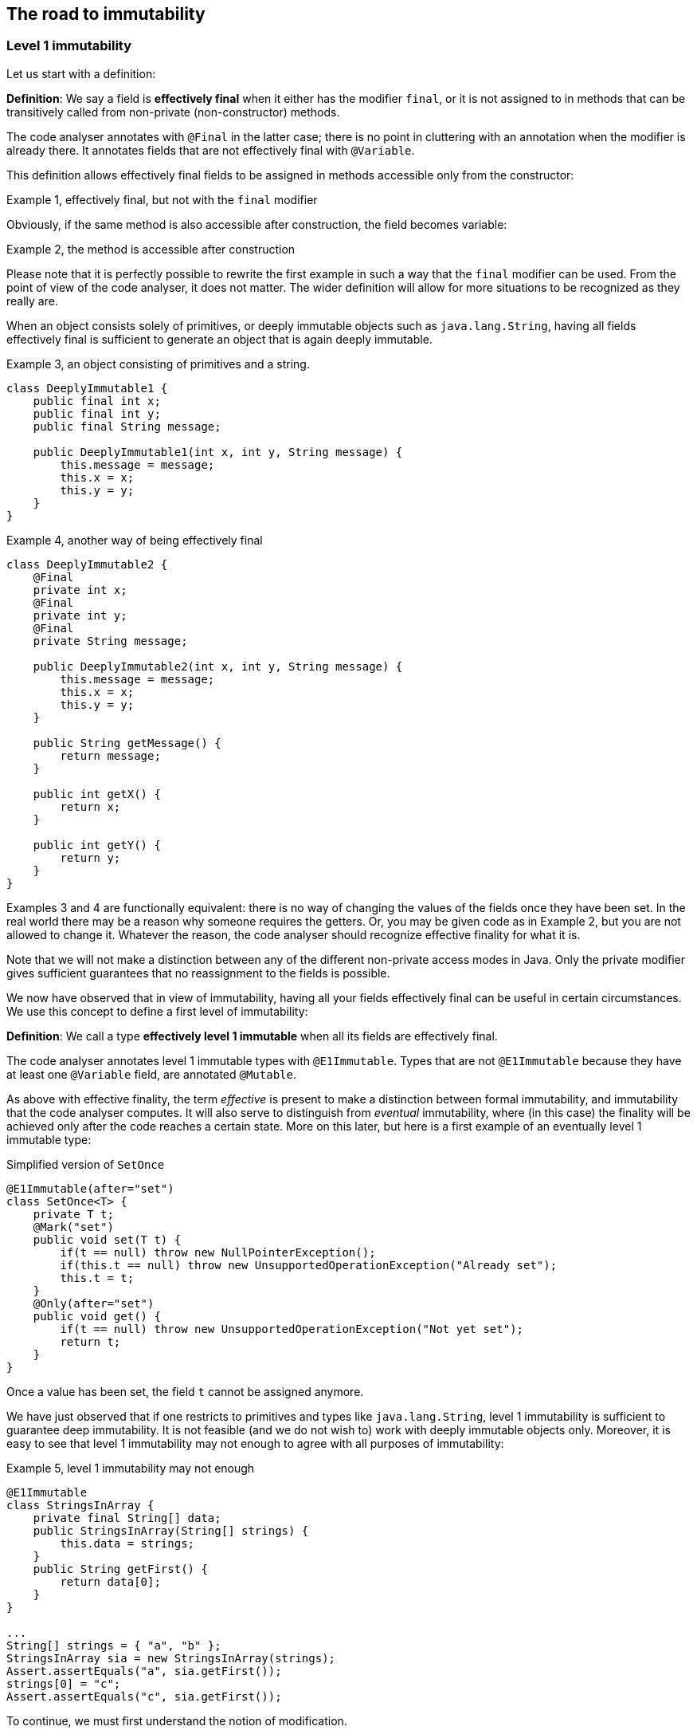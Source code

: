 == The road to immutability

=== Level 1 immutability

Let us start with a definition:

****
*Definition*: We say a field is *effectively final* when it either has the modifier `final`, or it is not assigned to in methods that can be transitively called from non-private (non-constructor) methods.
****

The code analyser annotates with `@Final` in the latter case; there is no point in cluttering with an annotation when the modifier is already there.
It annotates fields that are not effectively final with `@Variable`.

This definition allows effectively final fields to be assigned in methods accessible only from the constructor:

.Example 1, effectively final, but not with the `final` modifier
[source,java]
----

----

Obviously, if the same method is also accessible after construction, the field becomes variable:

.Example 2, the method is accessible after construction
[source,java]
----

----

Please note that it is perfectly possible to rewrite the first example in such a way that the `final` modifier can be used.
From the point of view of the code analyser, it does not matter.
The wider definition will allow for more situations to be recognized as they really are.

When an object consists solely of primitives, or deeply immutable objects such as `java.lang.String`, having all fields effectively final is sufficient to generate an object that is again deeply immutable.

.Example 3, an object consisting of primitives and a string.
[source,java]
----
class DeeplyImmutable1 {
    public final int x;
    public final int y;
    public final String message;

    public DeeplyImmutable1(int x, int y, String message) {
        this.message = message;
        this.x = x;
        this.y = y;
    }
}
----

.Example 4, another way of being effectively final
[source,java]
----
class DeeplyImmutable2 {
    @Final
    private int x;
    @Final
    private int y;
    @Final
    private String message;

    public DeeplyImmutable2(int x, int y, String message) {
        this.message = message;
        this.x = x;
        this.y = y;
    }

    public String getMessage() {
        return message;
    }

    public int getX() {
        return x;
    }

    public int getY() {
        return y;
    }
}
----

Examples 3 and 4 are functionally equivalent: there is no way of changing the values of the fields once they have been set.
In the real world there may be a reason why someone requires the getters.
Or, you may be given code as in Example 2, but you are not allowed to change it.
Whatever the reason, the code analyser should recognize effective finality for what it is.

Note that we will not make a distinction between any of the different non-private access modes in Java.
Only the private modifier gives sufficient guarantees that no reassignment to the fields is possible.

We now have observed that in view of immutability, having all your fields effectively final can be useful in certain circumstances.
We use this concept to define a first level of immutability:

****
*Definition*: We call a type *effectively level 1 immutable* when all its fields are effectively final.
****

The code analyser annotates level 1 immutable types with `@E1Immutable`.
Types that are not `@E1Immutable` because they have at least one `@Variable` field, are annotated `@Mutable`.

As above with effective finality, the term _effective_ is present to make a distinction between formal immutability, and immutability that the code analyser computes.
It will also serve to distinguish from _eventual_ immutability, where (in this case) the finality will be achieved only after the code reaches a certain state.
More on this later, but here is a first example of an eventually level 1 immutable type:

.Simplified version of `SetOnce`
[source,java]
----
@E1Immutable(after="set")
class SetOnce<T> {
    private T t;
    @Mark("set")
    public void set(T t) {
        if(t == null) throw new NullPointerException();
        if(this.t == null) throw new UnsupportedOperationException("Already set");
        this.t = t;
    }
    @Only(after="set")
    public void get() {
        if(t == null) throw new UnsupportedOperationException("Not yet set");
        return t;
    }
}
----

Once a value has been set, the field `t` cannot be assigned anymore.

We have just observed that if one restricts to primitives and types like `java.lang.String`, level 1 immutability is sufficient to guarantee deep immutability.
It is not feasible (and we do not wish to) work with deeply immutable objects only.
Moreover, it is easy to see that level 1 immutability may not enough to agree with all purposes of immutability:

.Example 5, level 1 immutability may not enough
[source,java]
----
@E1Immutable
class StringsInArray {
    private final String[] data;
    public StringsInArray(String[] strings) {
        this.data = strings;
    }
    public String getFirst() {
        return data[0];
    }
}

...
String[] strings = { "a", "b" };
StringsInArray sia = new StringsInArray(strings);
Assert.assertEquals("a", sia.getFirst());
strings[0] = "c";
Assert.assertEquals("c", sia.getFirst());
----

To continue, we must first understand the notion of modification.

=== Modification

****
*Definition*: a method is *modifying* if it causes an assignment in the object graph of the fields of this object.
****

We use the term 'object graph' to denote the fields of the object, the fields of these fields, etc., to arbitrary depth.

Consequently, a method is not modifying if it only reads from the object graph of the fields.
The code analyser uses the annotations `@NotModified` and `@Modified`.
They are exclusive, and the analyser will compute one or the other for every method of the type.
All non-trivial constructors are modifying, so we will clutter by annotating them.

For clarity, we repeat that directly assigning to the fields also constitutes a modification.
As an example, setters are `@Modified`, while getters are `@NotModified`:

[source,java]
----
@Mutable
class Message {
    @Variable
    private String message;

    @NotModified
    public String getMessage() {
        return message;
    }

    @Modified
    public void setMessage(String message) {
        this.message = message;
    }
}

class Example2 {
    @Final
    @Modified
    private final Message message = new Message();

    public Example2() {
        message.setMessage("No message yet");
    }

    @Modified
    public void inform(String info) {
        this.message.setMessage(info);
    }
}
----

We also see in the example that the `inform` method is `@Modified`.
This is because it calls a modifying method on one of the fields: `setMessage`.

The code analyser annotates a parameter with `@NotModified` when the parameter's method does not apply modifying methods on the object that enters the method via the parameter.
This restriction holds in the strongest possible way, a topic which we will elaborate on later.
If a parameter is not `@NotModified`, it is `@Modified`.

We will apply exactly the same reasoning to a field.
A field will be annotated `@NotModified` when none of the type's methods, transitively reachable from a non-private non-constructor method, applies modifying methods on this field.
This restriction again holds in the strongest possible way.
If a field is not `@NotModified`, it is `@Modified`.

Clearly `@NotModified` is stronger than `@Final`: a field that is not `@Final` cannot be `@NotModified`.
A field that is `@NotModified` must be `@Final`.

Before delving deeper into definitions, let us agree that the methods of `Object` and `String` are all `@NotModified`.
This is pretty obvious in the case of `toString`, `hashCode`, `getClass`.
It is less obvious for the `wait` and other synchronization-related methods.

IMPORTANT: As a general rule, we will exclude synchronization support from this discussion.

Note also that we cannot add modifying methods to the type `DeeplyImmutable1` in Example 3.

For clarity, let's also look at (a part of) the `Collection` interface, where we've restricted the annotations to `@NotModified` and `@Modified`:

.Showing the modification status of methods in the `Collection` interface
[source,java]
----
public interface Collection<E> extends Iterable<E> {
    @Modified
    boolean add(E e);

    @Modified
    boolean addAll(@NotModified Collection<? extends E> collection);

    @NotModified
    boolean contains(Object object);

    @NotModified
    boolean containsAll(@NotModified Collection<?> c);

    @NotModified
    void forEach(Consumer<? super E> action);

    @NotModified
    boolean isEmpty();

    @Modified
    boolean remove(Object object);

    @Modified
    boolean removeAll(@NotModified Collection<?> c);

    @NotModified
    int size();

    @NotModified
    Stream<E> stream();

    @NotModified
    Object[] toArray();
}
----

Adding an object to a collection (set, list) will cause some assignment somewhere inside the data structure.
Returning the size of the collection should not.

IMPORTANT: The code analyser cannot compute annotations from an interface.
They must be manually added, to convey the intentions of the methods.

Adding all elements of a collection to the object (in `addAll`) should not modify the input collection, whence the `@NotModified`.
Other types in the parameters do not have a `@NotModified` annotation:

* `Object` because it is deeply immutable,
* `E` because it is of an unbound generic type, it has the same methods available as `Object`,
* `Consumer` because it is a functional type, with only one method, which is always `@NotModified`.

The rules for not having to write `@NotModified` will be detailed later, but this example pretty much covers all the bases.

=== Containers

Loosely speaking, a container is a type to which you can safely pass on your objects, it will not modify them.
This is the formal rule:

****
*Definition*: a type is a *container* when none of the parameters of the non-private methods and constructors of the type are modifying.
****

Whatever else the container does, storing the parameters in fields or not, it will not change your objects.
You obviously remain free to change them, and the container will keep on holding the changed object, not some copy.

Containers are complementary to immutable objects, and we will find that many immutable objects are containers, while some containers can be modified to become immutable.
There are two archetypes for containers: collections and builders.

The code analyser will annotate a type that is both level 1 immutable, and a container, with `@E1Container`.
This occurs frequently enough to justify a separate annotation.
The simple but useful utility type `Pair` trivially satisfies both requirements:

.A pair of objects
[source,java]
----
@E1Container
public class Pair<K,V> {
    public final K k;
    public final V v;
    public Pair(K k, V v) {
        this.k = k;
        this.v = v;
    }
    public K getK() {
        return k;
    }
    public V getV() {
        return v;
    }
}
----

While it is clearly level 1 immutable, it will remain to be seen if it satisfies all criteria for intuitive immutability.
However, it is more visible as a container: a type you use and trust to hold objects.

=== Linking, intuitively

Let us now elaborate on how we will compute modifications, in a path towards level 2 immutability.
Consider the following example:

.Example 6, field linked to constructor parameter
[source,java]
----
class WithSet<X> {
    private final Set<X> set;

    public WithSet(Set<X> xs) {
        this.set = xs;
    }
    public void add(X x) {
        set.add(x);
    }
}
----

After construction, an instance of `WithSet` contains a reference to the set that was passed as an argument to its constructor.
We say the field `set` links to the parameter `xs` of the constructor.
In this example, this is an expensive way of saying that there is an assignment from one to the other.
However, linking can become more complicated.

The code analyser will add modification annotations as follows:

.Example 7, field linked to constructor parameter, with annotations
[source,java]
----
class WithSet<X> {
    @Modified
    private final Set<X> set;

    public WithSet(@Modified Set<X> xs) {
        this.set = xs;
    }

    @Modified
    public void add(X x) {
        set.add(x);
    }
}
----

As noted above, the parameter `x` of `WithSet.add` is trivially `@NotModified`  because unbound parameter types have no modifying methods that can be called on them.

Linking looks at the underlying object, and not at the variable.
Consider the following alternative `add` method:

.Example 8, alternative `add` method
[source,java]
----
@Modified
public void add(X x) {
    Set<X> theSet = this.set;
    X theX = x;
    theSet.add(theX);
}
----

Nothing has changed, obviously.

****
Intuitively, linking means that modifying the source object implies that the linked object may be modified too.
Linking does not work on objects that cannot be modified, like primitives or deeply immutable objects such as `java.lang.String`.
****

We will discuss linking more formally later.
For now, assume that a field links to another field, or to a parameter, if there is a possibility that the object represented by both is the same.

=== Independence

The opposite of linking is independence.
While the code analyser will not annotate linking, it will annotate independence with `@Independent` on methods and constructors, and to parameters in one specific case.

****
*Definition*: A non-private method returning a real value (not `void`, not `this`) is *independent* when the object returned does not link to any of the fields of the class.
****

The definition for independence on a constructor is very similar:

****
*Definition: A constructor is *independent* when the fields of the resulting instance do not link to the parameters of the constructor.
****

Finally, there is a definition for cases where method results are transported via parameters rather than the return type, as is often the case when using the vertx.io framework, for example:

****
*Definition*: if a method does not return a real value (it is `void`, or it returns `this`), and it has consumer parameters, then it is *independent* when the objects linking to the consumers do not link to the fields of the class or other parameters of the method.
****

It follows immediately that:

- empty constructors of top-level types and static sub-types (but not necessarily sub types-that are not static!) are always independent; no need to annotate
- methods that return primitives or deeply immutable objects are independent, since these objects cannot be modified

=== Level 2 immutability

First, what do we want intuitively?
A useful form of immutability, less strong than deeply immutable, but better than level 1 immutability for quite some situations.
We propose the following:

****
After construction, an immutable type holds a number of objects; the type will not change their content, nor will it exchange them for other objects, or allow others to do so.
The type is not responsible for what others do to the content of the objects it has been given.
****

Technically, level 2 immutability is much harder to define than level 1 immutability.
We identify three rules, one of which must be observed at all times:

****
*Definition*: the *first rule of level 2 immutability* is that all fields must be `@NotModified`.
****

By decomposing all definitions, we observe that requiring all fields to be `@NotModified` is equivalent to requiring that all non-private fields have the `final` modifier, and that methods that are not part of the construction phase, are `@NotModified`.

Clearly, level 2 immutable types will be level 1 immutable as well, given that `@NotModified` implies `@Final` on fields.
Our friend the `Pair` satisfies this first rule:

[source,java]
----
@E1Container
public class Pair<K,V> {
    public final K k;
    public final V v;
    public Pair(K k, V v) {
        this.k = k;
        this.v = v;
    }
}
----

Note that since `K` and `V` are unbound types, it is not possible to modify their content, since there are no modifying methods one can call on unbound types.
This example doesn't even have non-constructor methods.

How does it fit the intuitive rule for immutability?
The type `Pair` holds two objects.
The type does not change their content, nor will it exchange these two objects for others, or allow others to do so.
It is clear the users of `Pair` may be able to change the content of the objects they put in the `Pair`.
Summarizing: `Pair` fits the intuitive definition without any problem.

Here is an example which shows the necessity of the first rule more explicitly:

[source,java]
----
@Mutable
class Point {
    @Variable
    private double x;
    @Variable
    private double y;

    public double getX() {
        return x;
    }
    public void setX(double x) {
        this.x = x;
    }
    public double getY() {
        return y;
    }
    public void setY(double y) {
        this.y = y;
    }
}

class Line {
    @Final
    private Point point1;
    @Final
    private Point point2;

    public Line(Point point1, Point point2) {
        this.point1 = point1;
        this.point2 = point2;
    }

    @NotModified
    public Point middle() {
        return new Point((point1.getX() + point2.getX())/2.0,
             (point1.getY()+point2.getY())/2.0);
    }

    @Modified
    public void translateHorizontally(double x) {
        point1.setX(point1.getX() + x);
        point2.setX(point2.getX() + x);
    }
}
----

The fields `point1` and `point2` are effectively final.
Without the translation method, the fields would be `@NotModified` as well.
The translation method modifies their content, rendering the type not level 2 immutable.

Assuming a type's goal is to store a number of objects, it is easy to see that a level 1 immutable type cannot hold additional, modifiable state.
It follows that every method call on the container object with the same arguments will render the same result.
(Note that this can be bypassed in Java by using _static_ state, i.e., state specific to the type rather than the object.
Let us ignore that for now.)

In order to hold an arbitrary (or even modestly large) amount of objects, a type has to have 'support data': think an array, a tree structure, buckets for a hash table, etc.
The difference between effectively final fields and the rest of the definition of level 2 immutability is essentially about expressing the immutability of the support data.
After construction, a level 2 immutable type will still hold a fixed number of objects, and the type will not change their content, nor exchange them for other objects, nor allow others to exchange them.

We will introduce two additional rules to the definition of level 2 immutability.
They will only have to be satisfied by _some_ fields; requiring them for all fields results in too strong a definition, and we have seen higher up that there are situations where the first rule is sufficient.
The fields we target with those additional rules are the fields containing the support data.
For now, we try to catch the support data with the following, most likely imperfect rule:

****
If a type _A_ is the type of a field, and type _B_, which is held by _A_, appears as type of parameter or as return type in non-private methods (directly, or held by a different type _C_), then we need the level 2 immutability rules 2 and 3 for that particular field.
Otherwise, we skip rules 2 and 3 for the field.

A type _B_ is held by the type _A_ if _B_ is the type of a field in _A_, directly or via generics, and potentially transitively.
****

Many examples will follow, but it should be clear from the description that types that appear both in fields and in non-private methods, do not need to satisfy rules 2 and 3. This is the case for `Pair`.

We now write rules 2 and 3 as:

****
*Rule 2 of level 2 immutability*: a field is either private, or level 2 immutable itself.
This rule applies to all fields of types of support data types.

*Rule 3 of level 2 immutability*: all constructors and non-private methods are `@Independent`.
The independence applies to all support data types.
****

Rule 2 is there to ensure that the content of the object cannot be modified by means of access to the non-private fields.
Rule 3 ensures that the content of the object cannot be modified externally.

The first rule can be reached _eventually_ if there is one or more methods that effect a transition from the mutable to the immutable state.
This typically means that all methods that assign or modify fields become off-limits after calling this marker method.
Eventuality for rules 2 and 3 seems too far-fetched.
More on this topic in the section on eventual immutability.

Let us go to examples immediately.

.Example with array, v1
[source,java]
----
class ArrayContainer1<T> {
    private final T[] data;
    public ArrayContainer1(T[] ts) {
        this.data = ts;
    }
    public Stream<T> stream() {
        return Arrays.stream(data);
    }
}
----

After creation, changes to the source array `ts` are effectively changes to the data array `data`.
This construct fails rule 3, independence.
Here the array of type `T[]` is the support data that holds `T`, which also appears in the return type of the `stream` method, held by `Stream`.

.Example with array, v2, still not OK
[source,java]
----
class ArrayContainer2<T> {
    public final T[] data;
    public ArrayContainer2(T[] ts) {
        this.data = new T[ts.length];
        System.arraycopy(ts, 0, data, 0, ts.length);
    }
    public Stream<T> stream() {
        return Arrays.stream(data);
    }
}
----

Users of this type can modify the content of the array using direct field access!
This construct fails rule 2, which applies for the same reasons as in the previous example.

.Example with array, v3, safe
[source,java]
----
class ArrayContainer3<T> {
    private final T[] data; // <1>
    public ArrayContainer3(T[] ts) {
        this.data = new T[ts.length]; // <2>
        System.arraycopy(ts, 0, data, 0, ts.length);
    }
    public Stream<T> stream() {
        return Arrays.stream(data);
    }
}
----
<1> The array is private, and therefore protected from modification.
<2> The array has been copied, and therefore is independent of the one passed in the parameter.

The independence rule enforces the type to have its own structure rather than someone else's.
Here's the same group of example, now with JDK Collections:

.Example with collection, v1
[source,java]
----
class SetBasedContainer1<T> {
    private final Set<T> data;
    public SetBasedContainer1(Set<T> ts) {
        this.data = ts; // <1>
    }
    public Stream<T> stream() {
        return data.stream();
    }
}
----
<1> After creation, changes to the source set are effectively changes to the data.

.Example with collection, v2, still not OK
[source,java]
----
class SetBasedContainer2<T> {
    public final Set<T> data; // <1>
    public SetBasedContainer2(Set<T> ts) {
        this.data = new HashSet<>(ts);
    }
    public Stream<T> stream() {
        return data.stream();
    }
}
----
<1> Users of this type can modify the content of the set after creation!

.Example with set, v3, safe
[source,java]
----
class SetBasedContainer3<T> {
    private final Set<T> data; // <1>
    public SetBasedContainer3(Set<T> ts) {
        this.data = new HashSet<>(ts); // <2>
    }
    public Stream<T> stream() {
        return data.stream();
    }
}
----
<1> The set is private, and therefore protected from external modification.
<2> The set has been copied, and therefore is independent of the one passed in the parameter.

.Example with set, v4, safe
[source,java]
----
class SetBasedContainer4<T> {
    public final ImmutableSet<T> data; // <1>
    public SetBasedContainer4(Set<T> ts) {
        this.data = ImmutableSet.copyOf(ts); // <2>
    }
    public Stream<T> stream() {
        return data.stream();
    }
}
----
<1> the data is public, but the `ImmutableSet` is `@E2Immutable` itself.
<2> Independence guaranteed.

The independence rule 3 is there to ensure that the type does not expose its support data through parameters and return types:

.Example with set, v5, unsafe
[source,java]
----
class SetBasedContainer5<T> {
    private final Set<T> data; // <1>
    public SetBasedContainer5(Set<T> ts) {
        this.data = new HashSet<>(ts); // <2>
    }
    public Set<T> getSet() {
        return data; // <3>
    }
}
----
<1> No exposure via the field
<2> No exposure via the parameter of the constructor
<3> ... but exposure via the getter.
We could as well have made the field `public final`.

==== Examples

This is a `@Container`, the field is `@Final`, but the field is not `@NotModified`:

[source,java]
----
class Example2 {
    @Final
    @Modified
    public final Set<T> set = new HashSet<>();

    @Modified
    public void add(T t) { set.add(t); }

    @NotModified
    public Stream<T> stream() { return set.stream(); }
}
----

==== Case Lazy

`Lazy` implements a lazily-initialized immutable field, of unbound generic type `T`.
As such, it is eventually an `@E1Container`.

[source,java]
----
@E1Container(after = "get")
public class Lazy<T> {
    private final Supplier<T> supplier;
    private volatile T t;

    public Lazy(Supplier<T> supplier) {
        this.supplier = supplier;
    }

    @Modified
    @Mark("get")
    public T get() {
        T localT = t;
        if (localT != null) return localT;

        synchronized (this) {
            if (t == null) {
                t = Objects.requireNonNull(supplier.get());
            }
            return t;
        }
    }
}
----

After calling the marker method `get()`, `t` cannot be assigned anymore.
Because it is of an unbound type, the field `t` is `@NotModified`.
Because it is a functional type, `supplier` is `@NotModified`.
The type is also clearly a container.
Tte type violates the independence rule, so it is not a `@E2Container`.

==== Case E2ImmuAnnotationExpressions

Code can be summarized as:

[source,java]
----
public class E2ImmuAnnotationExpressions {

    @NotModified
    private final TypeStore typeStore;

    public E2ImmuAnnotationExpressions(@NotNull TypeStore typeStore) {
        this.typeStore = typeStore;
    }

    public final Lazy<AnnotationExpression> beforeImmutableMark =
      new Lazy<>(() -> create(BeforeImmutableMark.class));
    // ... like beforeImmutableMark there's many more

    @NotModified
    private AnnotationExpression create(Class<?> clazz) {
      ... // reads from the typeStore
    }

    @NotModified
    @NotNull
    public TypeInfo getFullyQualified(@NotNull String fqn) {
        return Objects.requireNonNull(typeStore.get(fqn));
    }
}
----

The `TypeStore` is eventually an `@E2Container`, once all types have been added.
The types in the store are of class `TypeInfo`.
They are independent of the `typeStore`, so rule 3 is satisfied both for constructor and `getFullyQualified` method.

The type `Lazy` is eventually an `@E1Container`, which makes it irrelevant what the nature of `AnnotationExpression` is.

We can therefore conclude that `E2ImmuAnnotationExpressions` as depicted here is eventually an `@E2Container`.

Let's now remove the `Lazy` intermediate, by changing the code to:

[source,java]
----
public class E2ImmuAnnotationExpressions2 {

    @NotModified
    private final TypeStore typeStore;

    public final AnnotationExpression beforeImmutableMark;

    public E2ImmuAnnotationExpressions2(@NotNull TypeStore typeStore) {
        this.typeStore = typeStore;
        this.beforeImmutableMark = create(BeforeImmutableMark.class);
    }
    ...
}
----

Because `Lazy` has gone, we would have an `@E1Immutable` restriction on `AnnotationExpression`
to maintain `@E2Immutable`.
Similarly, if we change the code to:

[source,java]
----
public class E2ImmuAnnotationExpressions3 {

    @NotModified
    private final TypeStore typeStore;

    private final AnnotationExpression beforeImmutableMark;

    public E2ImmuAnnotationExpressions3(@NotNull TypeStore typeStore) {
        this.typeStore = typeStore;
        this.beforeImmutableMark = create(BeforeImmutableMark.class);
    }

    public AnnotationExpression getBeforeImmutableMark() {
        return this.beforeImmutableMark;
    }

    ...
}
----

We again have an independence rule to contend with, which demands that `AnnotationExpression` is at least `@E1Container`
if we want to maintain `@E2Immutable`.

It is important to realize that `@E1Immutable` is not _less desirable_ than `@E2Immutable`.
The former exists merely for simpler constructs than the latter.
Where there is a mixture of fields with constructs which require support data, and fields which don't, intermediates such as `Lazy` may be necessary for the overall `@E2Immutable` to be reached.

In other words, the analyser will compute the level of immutability achieved.
If the analyser finds level 1, and the programmer expects level 2, an error will be raised.

Current attitude: the definitions work well and are correct in many cases.
We will have them implemented, and may get to better insights later.
One doubt remains: can we automatically deduce whether we need level 1 or level 2?

One potential rule emerges:

****
Rule?
If a type _A_ appears in a field, and type _B_, which is held by _A_, appears in public methods, then we need level 2 immutability in rules 2 and 3 for that particular field.
Otherwise, level 1 immutability is sufficient.
****

****
Rule?
If a type _A_ appears in a field, and type _B_, which is held by _A_, appears in public methods (directly, or held in a different way), then we need level 1 immutability in rules 2 and 3 for that particular field.
Otherwise, we skip rules 2 and 3 for the field.
****

This rule definitely works for types which hold collections to which individual entries can be added.
Consider the simplified example of the `TypeStore`:

[source,java]
----
class TypeStore {
    private final Trie<TypeInfo> trie = new Trie<>();
    ...
    public void add(TypeInfo typeInfo) {
        ....
        this.trie.add(typeInfo);
    }
}
----

The `TypeStore` has a field of type `Trie` (_A_), which holds elements of type `TypeInfo` (_B_);
`TypeInfo` also occurs in the non-private methods.


`Lazy` in itself is an eventual `@E1Container`.
The type `E2ImmuAnnotationExpressions` holds a type, _A_, `Lazy<AnnotationExpression>`, which holds `AnnotationExpression`.
Now `AnnotationExpression` does not occur in any of the methods of `E2ImmuAnnotationExpressions`, but we trivially can make it so by introducing:

[source,java]
----
public AnnotationExpression getBeforeImmutableMark() {
  return this.beforeImmutableMark.get();
}
----

or by making the `create()` method public.

The rule will need to apply to rules 2 and 3 of the level 2 immutability definition; but, we can apply the rule on a field-by-field basis.
We definitely need to allow for creativity; the programmer should be able to overrule.

==== Combination example

First consider

[source,java]
----
@E2Container
class TypeStore {
    public final TypeInfo object;
    public final TypeInfo string;

    private final Trie<TypeInfo> trie = new Trie<>();

    public TypeStore(Collection<TypeInfo> allTypes) {
        this.trie.addAll(allTypes);
        object = get("java.lang.Object");
        string = get("java.lang.String");
    }
    ...
    @NotModified
    public TypeInfo get(String fqn) {
        ...
    }
}
----

The trie holds `TypeInfo` objects.
Rules 2 and 3 will apply to fields and methods of the type `Trie`, not to fields and methods of the type `TypeInfo`.

This type can be level 2 immutable when

. it is `@E1Immutable`.
This is fine: all fields are `final`, and there are no modifying methods.

. the non-private fields are of type `TypeInfo`, which is directly returned by one of the methods.
There is no additional restriction on them.

. The `TypeInfo` object returned by the `get` method is not subject to independence requirements.
The `trie` field must be independent of the `allTypes` parameter because the trie holds `TypeInfo` objects.
Given that they are completely separate data structures, this should be no problem.

It is important to observe that we need not have any restriction on `TypeInfo`, nor on `Trie`!

Now, adding a method

[source,java]
----
public Trie<TypeInfo> getTrie() {
    return trie;
}
----

would force the `Trie` type to be `@E1Immutable` as well for independence to be achieved, and the `@E2Immutable` status to be kept.
Alternatively, we could change the method to:

[source,java]
----
public Trie<TypeInfo> getTrie() {
    return new Trie(trie.elements());
}
----

in order to return a copy.

[source,java]
----
@E2Container
class TypeStore {
    public final Lazy<TypeInfo> object =
        new Lazy<>(() -> get("java.lang.Object"));
    public final Lazy<TypeInfo> string =
        new Lazy<>(() -> get("java.lang.String"));
    private final Trie<TypeInfo> trie = new Trie<>();

    public TypeStore(Collection<TypeInfo> allTypes) {
        this.trie.addAll(allTypes);
    }
    ...
    @NotModified
    public TypeInfo get(String fqn) {
        ...
    }
}
----

The two public fields are of type `Lazy`, which holds `TypeInfo`, and `TypeInfo` is present in one public method.
As a consequence, `Lazy` must be at least `@E1Immutable`, but that is fine.
In this second example, `Lazy` acts as a data structure.

The following example shows that `Stream<M>` should trigger the rules of `@E2Immutable`:

[source,java]
----
class ImmutableMSet {
    private Set<M> ms;
    public ImmutableMSet(Set<M> ms) {
        this.ms = new HashSet<>(ms);
    }
    public Stream<M> stream() {
        return ms.stream();
    }
}
----

=== Realize that

this version of the level 2 immutability definition is more like an _as immutable as it 's going to get_ definition.
It does accord with the intuitive definition.
The number (level 1, level 2) has less to do with the effective depth.

=== Additional requirements

. Having `@Immutable` objects in an `@E1Immutable` object such as `Pair` makes the object effectively or eventually `@Immutable`.

. Having deeply immutable objects in an `@E2Immutable` object makes the object deeply immutable.

We may need better terminology, however, deeply immutable is not relevant to what we're doing.

=== To check

Is linking using this new definition of `@E2Immutable` sufficient?

Rules center around

. direct assignment
. assignment to sub-field
. method result, with various limitations when a type is immutable

How do these limitations work?
For deeply immutable objects, this is trivial: there's no point in linking because no modifications can be made.
For other objects, the level of immutability will have an effect.

Let type `M` be `@Mutable`.
Then `SetOnce<M>` is `@E1Immutable` but not deeply immutable.

In the following example, the rules for `@E2Immutable` are not triggered, because `M` remains hidden.
It is therefore immaterial what type `SetOnce` is:

[source,java]
----
class CopyOfSetOnce {
    private SetOnce<M> m1;
    public CopyOfSetOnce(SetOnce<M> m1) {
        this.m1 = m1;
    }
    public SetOnce<M> getM() {
        return m1;
    }
}
----

It is therefore "equivalent" to:

[source,java]
----
class CopyOfM {
    private M m;
    public CopyOfM(M m) {
        this.m = m;
    }
    public M getM() {
        return m;
    }
}
----

Once you give it the `m` object, it'll keep it.
You can change the content of `m`, but that's immaterial.

This will trigger the `@E2Immutable` rules:

[source,java]
----
class CopyOfSetOnce {
    private SetOnce<M> m1;
    public CopyOfSetOnce(SetOnce<M> m1) {
        this.m1 = m1;
    }
    public M getM() {
        return m1.get();
    }
}
----

Because the argument is `@E1Immutable` we will always have the same `m` in the getter!
Here _as immutable as it gets_ is fine; level 1 immutability breaks the linking.

Changing the `SetOnce` for a `List`, which will need level 2:

[source,java]
----
class DirectAssignmentOfSet {
    private List<M> ms;
    public DirectAssignmentOfSet(List<M> ms) {
        this.ms = ms;
    }
    public M getFirst() {
        return ms.get(0);
    }
}
----

Clearly the field `ms` is linked to the parameter of the constructor.
This link can only be broken with level 1 immutability, otherwise, the user can change the result of `getFirst` by modifying the list after constructing an instance of the type.
The level 2 extensions do not seem to be necessary in this example: as long as we can ensure that the list does not change, we're fine.
Level 1 will ensure that no modifying objects can be called.
Recursively, this implementation of `List` may be modifiable from the outside.
We conclude we need level 2 extensions in the independence computation.
